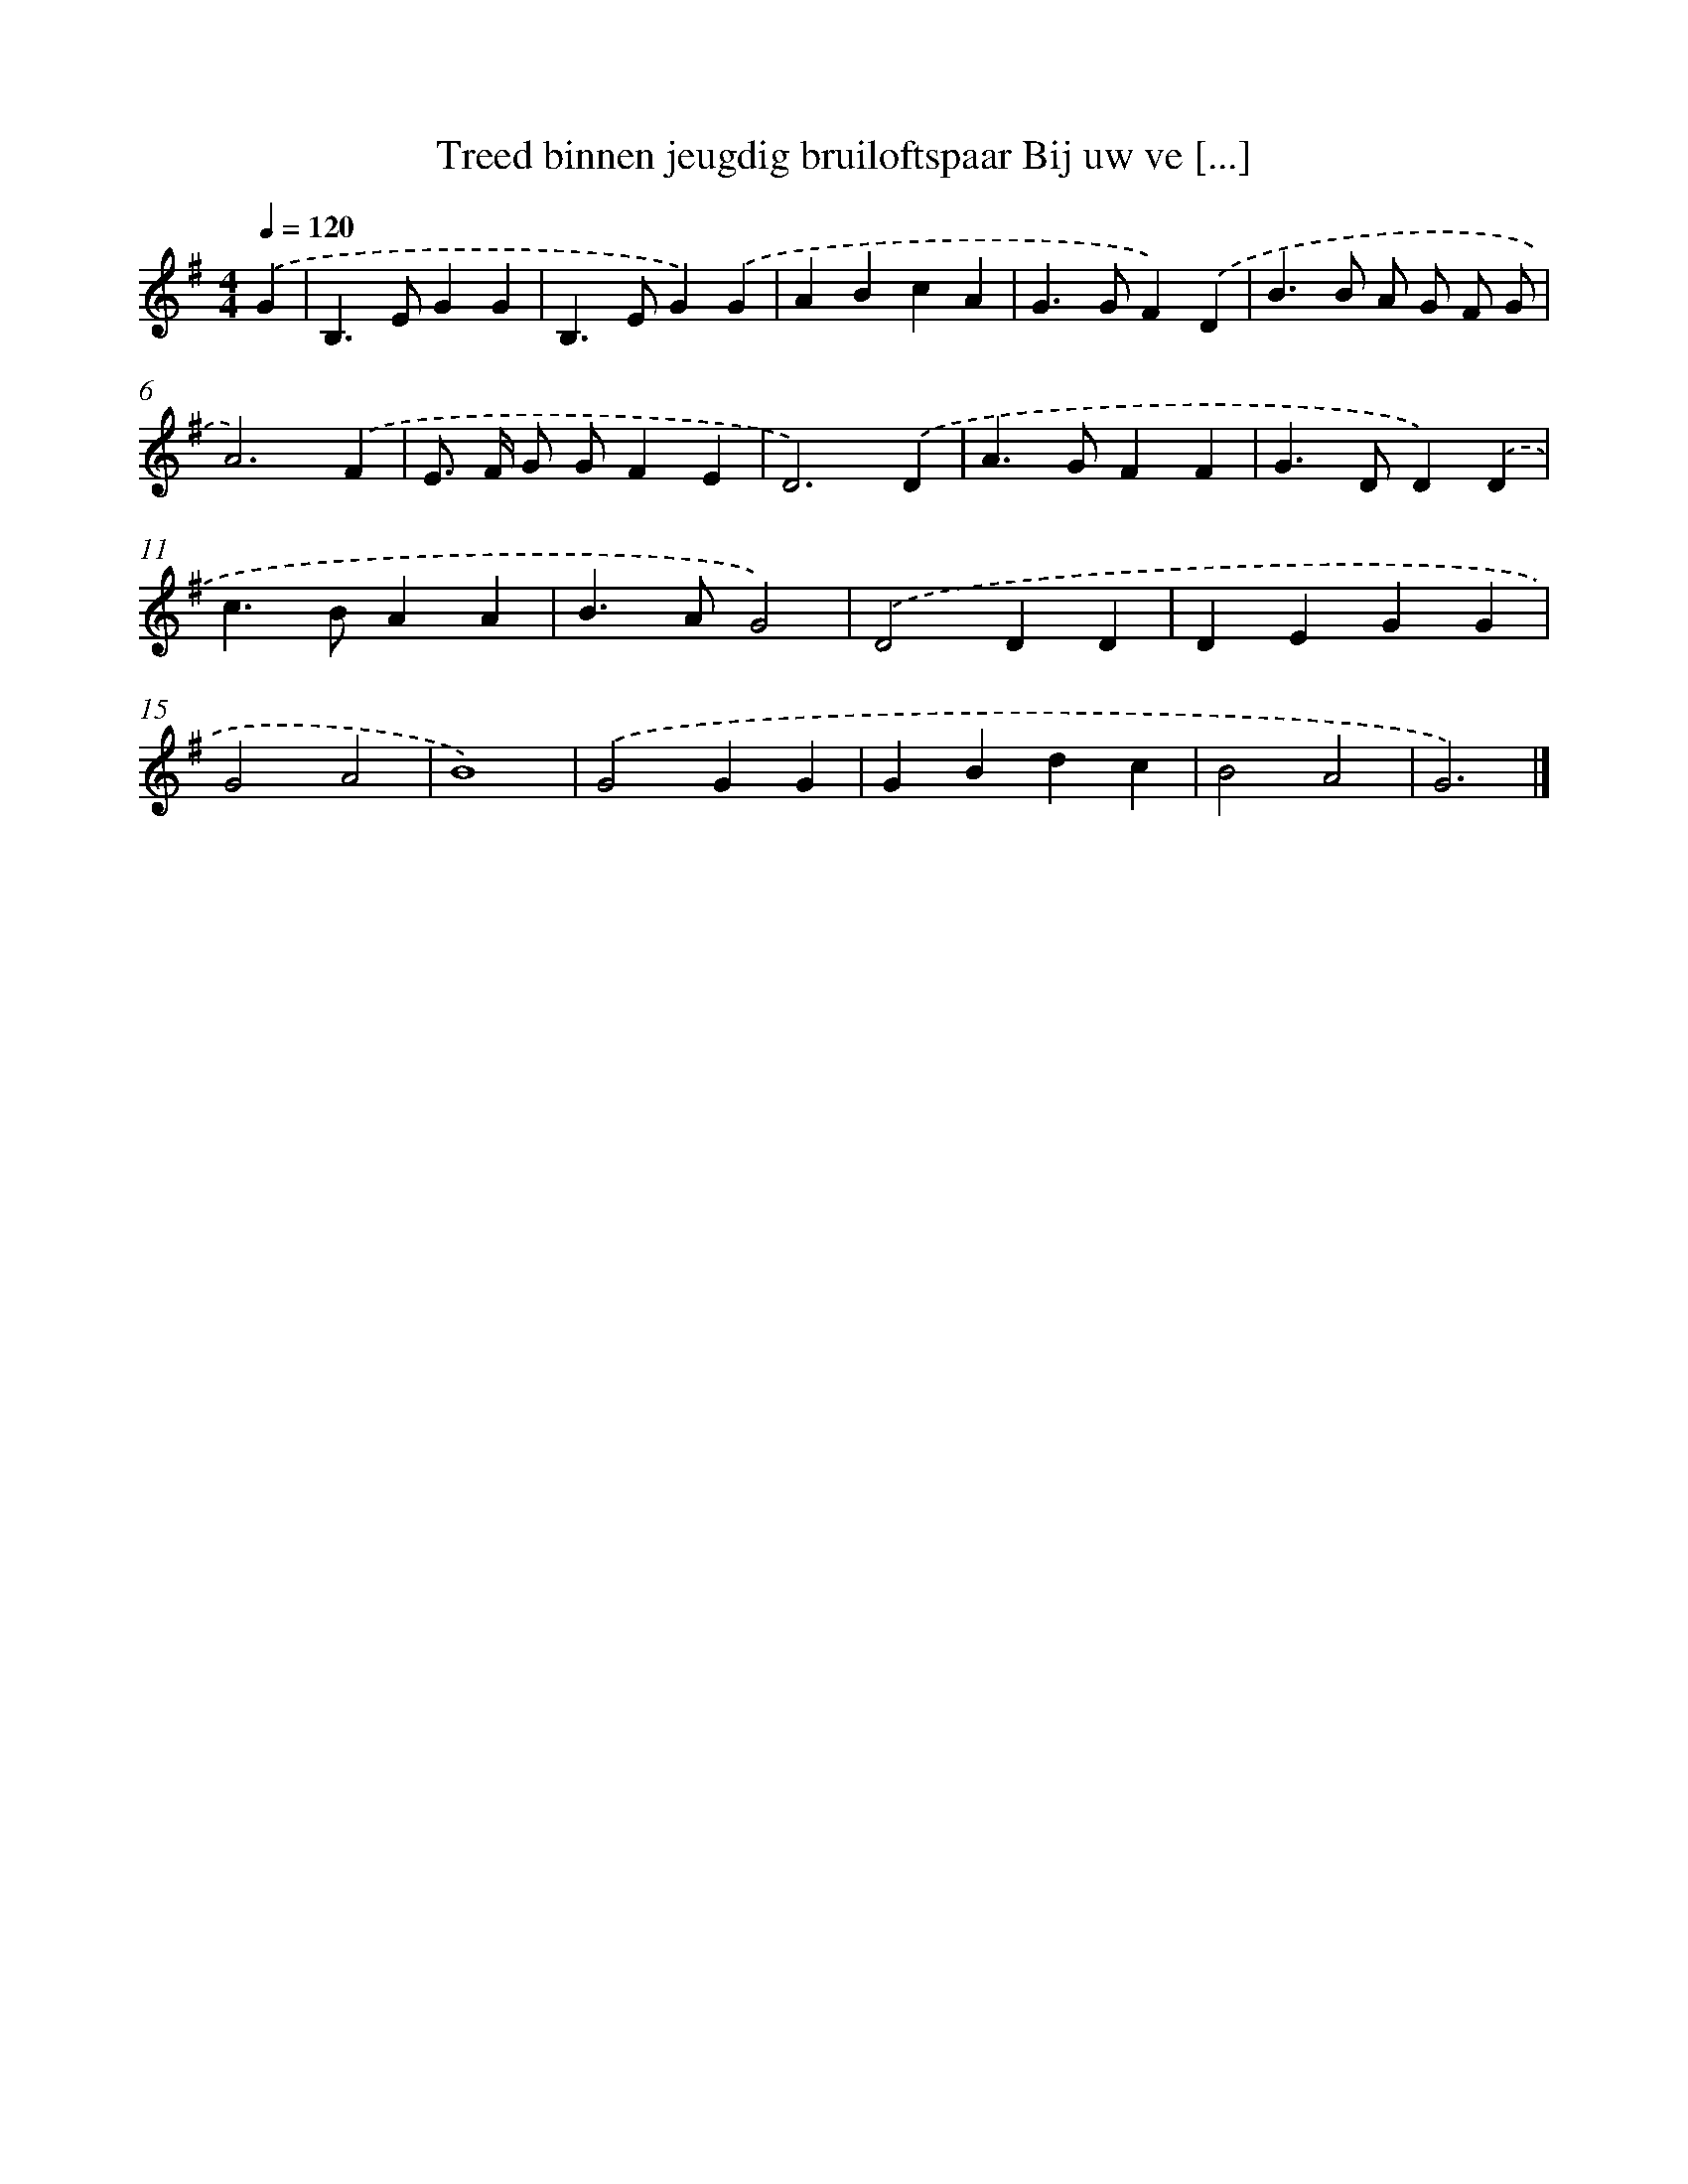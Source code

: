 X: 3731
T: Treed binnen jeugdig bruiloftspaar Bij uw ve [...]
%%abc-version 2.0
%%abcx-abcm2ps-target-version 5.9.1 (29 Sep 2008)
%%abc-creator hum2abc beta
%%abcx-conversion-date 2018/11/01 14:36:03
%%humdrum-veritas 1016609377
%%humdrum-veritas-data 1908639174
%%continueall 1
%%barnumbers 0
L: 1/4
M: 4/4
Q: 1/4=120
K: G clef=treble
.('G [I:setbarnb 1]|
B,>EGG |
B,>EG).('G |
ABcA |
G>GF).('D |
B>B A/ G/ F/ G/ |
A3).('F |
E/> F/ G/ G/FE |
D3).('D |
A>GFF |
G>DD).('D |
c>BAA |
B>AG2) |
.('D2DD |
DEGG |
G2A2 |
B4) |
.('G2GG |
GBdc |
B2A2 |
G3) |]
